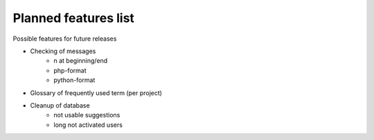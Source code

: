 Planned features list
=====================

Possible features for future releases

* Checking of messages
    * \n at beginning/end
    * php-format
    * python-format
* Glossary of frequently used term (per project)
* Cleanup of database
    * not usable suggestions
    * long not activated users
